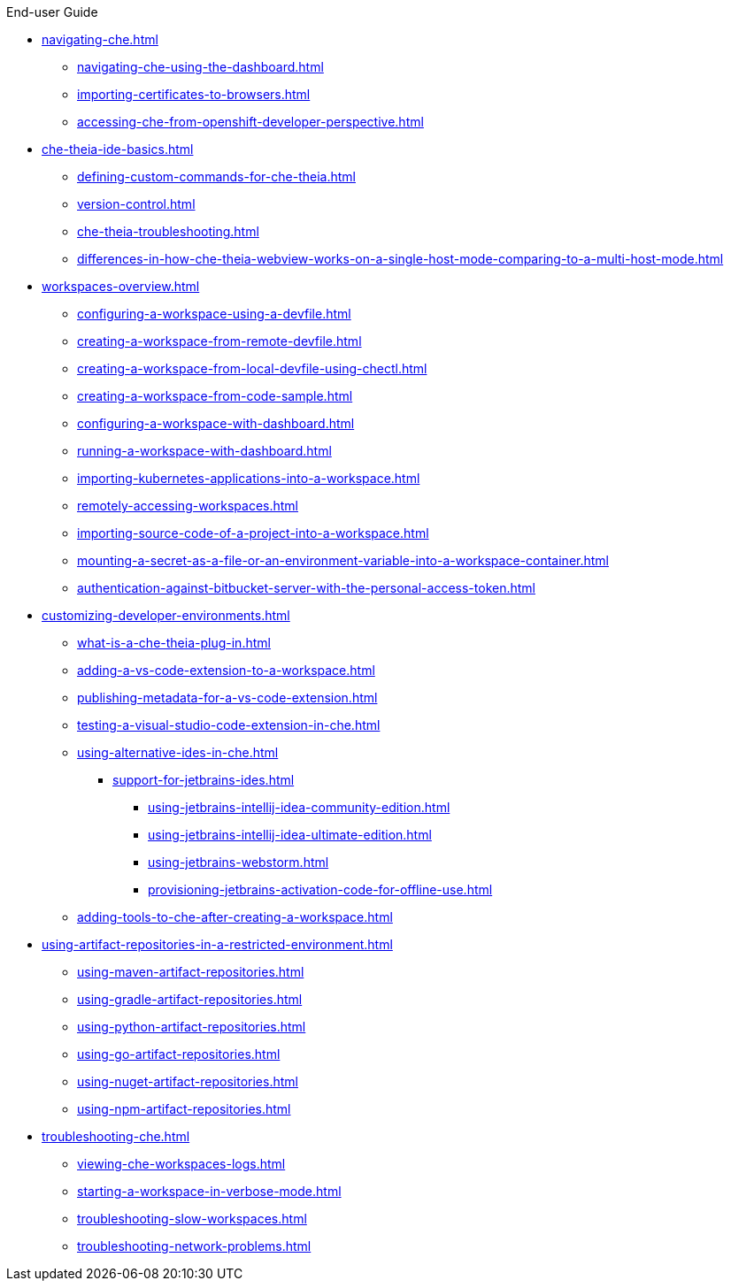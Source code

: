 .End-user Guide

* xref:navigating-che.adoc[]
** xref:navigating-che-using-the-dashboard.adoc[]
** xref:importing-certificates-to-browsers.adoc[]
** xref:accessing-che-from-openshift-developer-perspective.adoc[]

* xref:che-theia-ide-basics.adoc[]
** xref:defining-custom-commands-for-che-theia.adoc[]
** xref:version-control.adoc[]
** xref:che-theia-troubleshooting.adoc[]
** xref:differences-in-how-che-theia-webview-works-on-a-single-host-mode-comparing-to-a-multi-host-mode.adoc[]
* xref:workspaces-overview.adoc[]
** xref:configuring-a-workspace-using-a-devfile.adoc[]
** xref:creating-a-workspace-from-remote-devfile.adoc[]
** xref:creating-a-workspace-from-local-devfile-using-chectl.adoc[]
** xref:creating-a-workspace-from-code-sample.adoc[]
** xref:configuring-a-workspace-with-dashboard.adoc[]
** xref:running-a-workspace-with-dashboard.adoc[]
** xref:importing-kubernetes-applications-into-a-workspace.adoc[]
** xref:remotely-accessing-workspaces.adoc[]
** xref:importing-source-code-of-a-project-into-a-workspace.adoc[]
** xref:mounting-a-secret-as-a-file-or-an-environment-variable-into-a-workspace-container.adoc[]
** xref:authentication-against-bitbucket-server-with-the-personal-access-token.adoc[]
* xref:customizing-developer-environments.adoc[]
** xref:what-is-a-che-theia-plug-in.adoc[]
** xref:adding-a-vs-code-extension-to-a-workspace.adoc[]
** xref:publishing-metadata-for-a-vs-code-extension.adoc[]
** xref:testing-a-visual-studio-code-extension-in-che.adoc[]
** xref:using-alternative-ides-in-che.adoc[]
*** xref:support-for-jetbrains-ides.adoc[]
**** xref:using-jetbrains-intellij-idea-community-edition.adoc[]
**** xref:using-jetbrains-intellij-idea-ultimate-edition.adoc[]
**** xref:using-jetbrains-webstorm.adoc[]
**** xref:provisioning-jetbrains-activation-code-for-offline-use.adoc[]
** xref:adding-tools-to-che-after-creating-a-workspace.adoc[]
* xref:using-artifact-repositories-in-a-restricted-environment.adoc[]
** xref:using-maven-artifact-repositories.adoc[]
** xref:using-gradle-artifact-repositories.adoc[]
** xref:using-python-artifact-repositories.adoc[]
** xref:using-go-artifact-repositories.adoc[]
** xref:using-nuget-artifact-repositories.adoc[]
** xref:using-npm-artifact-repositories.adoc[]
* xref:troubleshooting-che.adoc[]
** xref:viewing-che-workspaces-logs.adoc[]
** xref:starting-a-workspace-in-verbose-mode.adoc[]
** xref:troubleshooting-slow-workspaces.adoc[]
** xref:troubleshooting-network-problems.adoc[]
